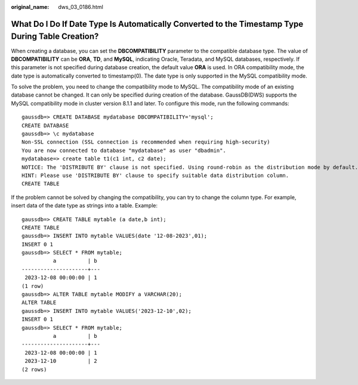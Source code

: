 :original_name: dws_03_0186.html

.. _dws_03_0186:

What Do I Do If Date Type Is Automatically Converted to the Timestamp Type During Table Creation?
=================================================================================================

When creating a database, you can set the **DBCOMPATIBILITY** parameter to the compatible database type. The value of **DBCOMPATIBILITY** can be **ORA**, **TD**, and **MySQL**, indicating Oracle, Teradata, and MySQL databases, respectively. If this parameter is not specified during database creation, the default value **ORA** is used. In ORA compatibility mode, the date type is automatically converted to timestamp(0). The date type is only supported in the MySQL compatibility mode.

To solve the problem, you need to change the compatibility mode to MySQL. The compatibility mode of an existing database cannot be changed. It can only be specified during creation of the database. GaussDB(DWS) supports the MySQL compatibility mode in cluster version 8.1.1 and later. To configure this mode, run the following commands:

::

   gaussdb=> CREATE DATABASE mydatabase DBCOMPATIBILITY='mysql';
   CREATE DATABASE
   gaussdb=> \c mydatabase
   Non-SSL connection (SSL connection is recommended when requiring high-security)
   You are now connected to database "mydatabase" as user "dbadmin".
   mydatabase=> create table t1(c1 int, c2 date);
   NOTICE: The 'DISTRIBUTE BY' clause is not specified. Using round-robin as the distribution mode by default.
   HINT: Please use 'DISTRIBUTE BY' clause to specify suitable data distribution column.
   CREATE TABLE

If the problem cannot be solved by changing the compatibility, you can try to change the column type. For example, insert data of the date type as strings into a table. Example:

::

   gaussdb=> CREATE TABLE mytable (a date,b int);
   CREATE TABLE
   gaussdb=> INSERT INTO mytable VALUES(date '12-08-2023',01);
   INSERT 0 1
   gaussdb=> SELECT * FROM mytable;
             a          | b
   ---------------------+---
    2023-12-08 00:00:00 | 1
   (1 row)
   gaussdb=> ALTER TABLE mytable MODIFY a VARCHAR(20);
   ALTER TABLE
   gaussdb=> INSERT INTO mytable VALUES('2023-12-10',02);
   INSERT 0 1
   gaussdb=> SELECT * FROM mytable;
             a          | b
   ---------------------+---
    2023-12-08 00:00:00 | 1
    2023-12-10          | 2
   (2 rows)
